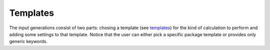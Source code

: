 Templates
---------
The input generations consist of two parts: chosing a template (see templates_)
for the kind of calculation to perform and adding some settings to that template. Notice
that the user can either pick a specific package template or provides only generic
keywords.


